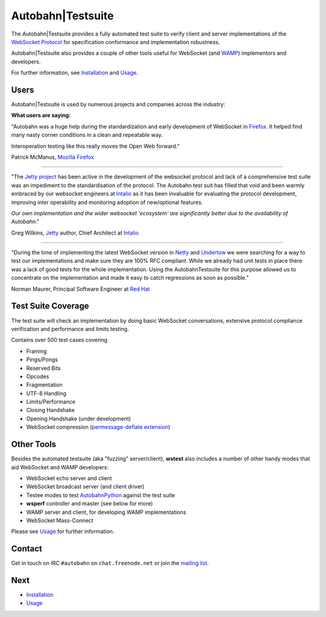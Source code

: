 Autobahn|Testsuite
==================

The Autobahn|Testsuite provides a fully automated test suite to verify client and server implementations of the `WebSocket Protocol <http://tools.ietf.org/html/rfc6455>`_ for specification conformance and implementation robustness.

Autobahn|Testsuite also provides a couple of other tools useful for WebSocket (and `WAMP <http://wamp.ws/>`_) implementors and developers.


For further information, see `Installation <installation.rst>`_ and `Usage <usage.rst>`_.

Users
-----

Autobahn|Testsuite is used by numerous projects and companies across the industry:

.. raw:: html

   <div class="testsuite_users_table">
      <ul style="float: left; width: 190px">
         <li><a href="http://autobahn.ws">Autobahn</a></li>
         <li><a href="http://www.mozilla.org/" target="_blank">Mozilla Firefox</a></li>
         <li><a href="http://www.chromium.org/Home" target="_blank">Google Chrome / WebKit</a></li>
         <li><a href="http://windows.microsoft.com/en-us/internet-explorer/products/ie/home" target="_blank">Microsoft Internet Explorer</a></li>
         <li><a href="http://www.rim.com/" target="_blank">RIM / Browser</a></li>
         <li><a href="http://www.zaphoyd.com/websocketpp" target="_blank">WebSocket++</a></li>
         <li><a href="http://www.serverframework.com" target="_blank">The Server Framework</a></li>
         <li><a href="http://eclipse.org/jetty/" target="_blank">Jetty</a></li>
         <li><a href="http://netty.io/" target="_blank">Netty</a></li>
         <li><a href="http://grizzly.java.net/" target="_blank">Grizzly</a></li>
         <li><a href="https://github.com/kerryjiang/WebSocket4Net" target="_blank">WebSocket4Net</a></li>
         <li><a href="https://github.com/kerryjiang/SuperWebSocket" target="_blank">SuperWebSocket</a></li>
         <li><a href="https://github.com/webbit/webbit" target="_blank">Webbit</a></li>
         <li><a href="https://github.com/lipp/lua-websockets" target="_blank">lua-websockets</a></li>
      </ul>
      <ul style="float: left; margin-left: 30px; width: 190px">
         <li><a href="http://crossbar.io" target="_blank">Crossbar.io</a></li>
         <li><a href="http://tomcat.apache.org/" target="_blank">Apache Tomcat</a></li>
         <li><a href="https://github.com/Worlize/WebSocket-Node" target="_blank">WebSocket-Node</a></li>
         <li><a href="https://github.com/einaros/ws" target="_blank">WS for node.js</a></li>
         <li><a href="https://github.com/LearnBoost/websocket.io" target="_blank">websocket.io</a></li>
         <li><a href="https://github.com/Lawouach/WebSocket-for-Python" target="_blank">ws4py</a></li>
         <li><a href="https://github.com/facebook/tornado" target="_blank">Facebook Tornado</a></li>
         <li><a href="http://code.google.com/p/pywebsocket/" target="_blank">pywebsocket</a></li>
         <li><a href="http://www.noemax.com/" target="_blank">Noemax PowerWebSockets</a></li>
         <li><a href="http://www.noemax.com/" target="_blank">Noemax WCF-Xtensions</a></li>
         <li><a href="https://github.com/TooTallNate/Java-WebSocket" target="_blank">Java-WebSocket</a></li>
         <li><a href="http://jwebsocket.org/" target="_blank">jWebSocket</a></li>
         <li><a href="https://github.com/aaugustin/websockets" target="_blank">websockets</a></li>
         <li><a href="https://github.com/DamnedFacts/RSWebSocket" target="_blank">RSWebSocket</a></li>
      </ul>
      <ul style="float: left; margin-left: 30px; width: 190px">
         <li><a href="http://cloudsecurity.intel.com/api-management" target="_blank">Intel API Management</a></li>
         <li><a href="http://pusher.com/" target="_blank">Pusher / EM-WebSocket</a></li>
         <li><a href="https://github.com/square/SocketRocket" target="_blank">SocketRocket</a></li>
         <li><a href="https://github.com/DamnedFacts/RSWebSocket" target="_blank">RSWebSocket</a></li>
         <li><a href="http://faye.jcoglan.com/" target="_blank">Faye</a></li>
         <li><a href="https://bitbucket.org/Jeffrey/gevent-websocket/overview" target="_blank">gevent-websocket</a></li>
         <li><a href="https://github.com/extend/cowboy" target="_blank">Cowboy</a></li>
         <li><a href="http://caucho.com/resin-4.0/index.xtp" target="_blank">Resin</a></li>
         <li><a href="http://yaws.hyber.org/" target="_blank">Erlang Yaws</a></li>
         <li><a href="http://wasd.vsm.com.au/wasd/" target="_blank">WASD OpenVMS</a></li>
         <li><a href="http://gitorious.org/qtwebsocket" target="_blank">QtWebSocket</a></li>
         <li><a href="https://github.com/eventlet/eventlet" target="_blank">eventlet</a></li>
         <li><a href="http://code.google.com/p/zaproxy/" target="_blank">zaproxy</a></li>
         <li><a href="https://github.com/boostorg/beast" target="_blank">Boost/Beast</a></li>
         <li>... and more (can't keep up)</li>
      </ul>
   </div>
   <div style="clear: both;"></div>


**What users are saying:**


"Autobahn was a huge help during the standardization and early development of WebSocket in `Firefox <http://autobahn.ws/testsuite/www.mozilla.org/firefox>`__. It helped find many nasty corner conditions in a clean and repeatable way.

Interoperation testing like this really moves the Open Web forward."

Patrick McManus, `Mozilla <http://www.mozilla.org/>`_ `Firefox <http://www.mozilla.org/firefox>`_

=================

"The `Jetty project <http://eclipse.org/jetty>`_ has been active in the development of the websocket protocol and lack of a comprehensive test suite was an impediment to the standardisation of the protocol. The Autobahn test suit has filled that void and been warmly embraced by our websocket engineers at `Intalio <http://www.intalio.com/products/jetty/overview/>`__ as it has been invaluable for evaluating the protocol development, improving inter operability and monitoring adoption of new/optional features.

*Our own implementation and the wider websocket 'ecosystem' are significantly better due to the availability of Autobahn*."

Greg Wilkins, `Jetty <http://eclipse.org/jetty>`_ author, Chief Architect at `Intalio <http://www.intalio.com/>`_

==================

"During the time of implementing the latest WebSocket version in `Netty <http://netty.io/>`_ and `Undertow <https://github.com/undertow-io/undertow>`_ we were searching for a way to test our implementations and make sure they are 100% RFC compliant. While we already had unit tests in place there was a lack of good tests for the whole implementation. Using the AutobahnTestsuite for this purpose allowed us to concentrate on the implementation and made it easy to catch regressions as soon as possible."

Norman Maurer, Principal Software Engineer at `Red Hat <http://www.redhat.com/>`_


Test Suite Coverage
-------------------

The test suite will check an implementation by doing basic WebSocket conversations, extensive protocol compliance verification and performance and limits testing.

Contains over 500 test cases covering

* Framing
* Pings/Pongs
* Reserved Bits
* Opcodes
* Fragmentation
* UTF-8 Handling
* Limits/Performance
* Closing Handshake
* Opening Handshake (under development)
* WebSocket compression (`permessage-deflate extension <https://tools.ietf.org/html/draft-ietf-hybi-permessage-compression>`_)


Other Tools
-----------

Besides the automated testsuite (aka "fuzzing" server/client), **wstest** also includes a number of other handy modes that aid WebSocket and WAMP developers:

* WebSocket echo server and client
* WebSocket broadcast server (and client driver)
* Testee modes to test `AutobahnPython <http://autobahn.ws/python>`__ against the test suite
* **wsperf** controller and master (see below for more)
* WAMP server and client, for developing WAMP implementations
* WebSocket Mass-Connect

Please see `Usage <usage.rst>`_ for further information.


Contact
-------

Get in touch on IRC ``#autobahn`` on ``chat.freenode.net`` or join the `mailing list <http://groups.google.com/group/autobahnws>`__.


Next
----

* `Installation <installation.rst>`_
* `Usage <usage.rst>`_

